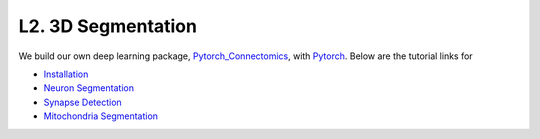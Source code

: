 L2. 3D Segmentation
==========================

We build our own deep learning package, `Pytorch_Connectomics <https://github.com/zudi-lin/pytorch_connectomics>`_, with `Pytorch <https://pytorch.org/>`_.
Below are the tutorial links for 

- `Installation <https://donglaiw.github.io/pytorch_connectomics/build/html/notes/installation.html>`_ 

- `Neuron Segmentation <https://donglaiw.github.io/pytorch_connectomics/build/html/tutorials/snemi.html>`_ 

- `Synapse Detection <https://donglaiw.github.io/pytorch_connectomics/build/html/tutorials/cremi.html>`_ 

- `Mitochondria Segmentation <https://donglaiw.github.io/pytorch_connectomics/build/html/tutorials/lucchi.html>`_ 
